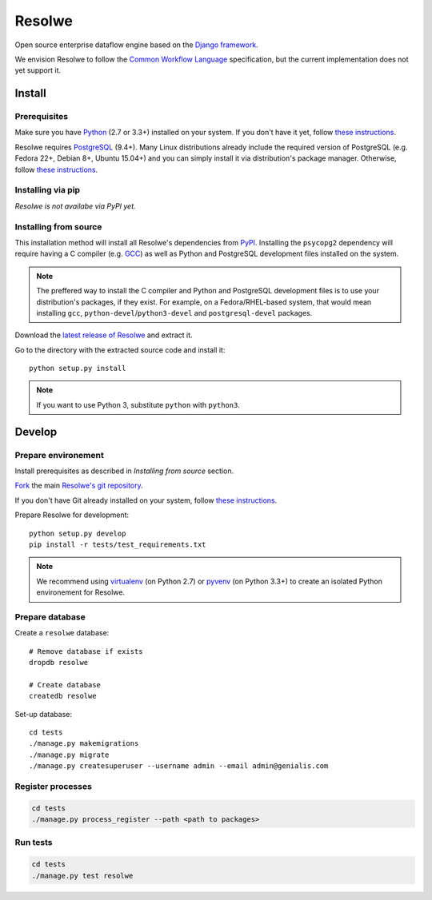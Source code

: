 =======
Resolwe
=======

Open source enterprise dataflow engine based on the `Django framework`_.

We envision Resolwe to follow the `Common Workflow Language`_ specification,
but the current implementation does not yet support it.

.. _Django framework: https://www.djangoproject.com/
.. _Common Workflow Language: https://github.com/common-workflow-language/common-workflow-language

-------
Install
-------

.. _install-prerequisites:

Prerequisites
-------------

Make sure you have Python_ (2.7 or 3.3+) installed on your system. If you don't
have it yet, follow `these instructions
<https://docs.python.org/3/using/index.html>`__.

Resolwe requires PostgreSQL_ (9.4+). Many Linux distributions already include
the required version of PostgreSQL (e.g. Fedora 22+, Debian 8+, Ubuntu 15.04+)
and you can simply install it via distribution's package manager.
Otherwise, follow `these instructions
<https://wiki.postgresql.org/wiki/Detailed_installation_guides>`__.

.. _Python: https://www.python.org/
.. _PostgreSQL: http://www.postgresql.org/

Installing via pip
------------------

*Resolwe is not availabe via PyPI yet.*

Installing from source
----------------------

This installation method will install all Resolwe's dependencies from PyPI_.
Installing the ``psycopg2`` dependency will require having a C compiler
(e.g. GCC_) as well as Python and PostgreSQL development files installed on
the system.

.. note::

    The preffered way to install the C compiler and Python and PostgreSQL
    development files is to use your distribution's packages, if they exist.
    For example, on a Fedora/RHEL-based system, that would mean installing
    ``gcc``, ``python-devel``/``python3-devel`` and ``postgresql-devel``
    packages.

Download the `latest release of Resolwe
<https://github.com/genialis/resolwe/archive/master.tar.gz>`_ and extract it.

Go to the directory with the extracted source code and install it::

    python setup.py install

.. note::

    If you want to use Python 3, substitute ``python`` with ``python3``.

.. _PyPi: https://pypi.python.org/
.. _GCC: https://gcc.gnu.org/

-------
Develop
-------

Prepare environement
--------------------

Install prerequisites as described in *Installing from source* section.

`Fork <https://help.github.com/articles/fork-a-repo>`__ the main `Resolwe's git
repository <https://github.com/genialis/resolwe>`_.

If you don't have Git already installed on your system, follow `these
instructions <http://git-scm.com/book/en/v2/Getting-Started-Installing-Git>`__.

Prepare Resolwe for development::

    python setup.py develop
    pip install -r tests/test_requirements.txt

.. note::

    We recommend using `virtualenv <https://virtualenv.pypa.io/>`_ (on
    Python 2.7) or `pyvenv <http://docs.python.org/3/library/venv.html>`_ (on
    Python 3.3+) to create an isolated Python environement for Resolwe.

Prepare database
----------------

Create a ``resolwe`` database::

    # Remove database if exists
    dropdb resolwe

    # Create database
    createdb resolwe

Set-up database::

    cd tests
    ./manage.py makemigrations
    ./manage.py migrate
    ./manage.py createsuperuser --username admin --email admin@genialis.com

Register processes
------------------

.. code-block::

    cd tests
    ./manage.py process_register --path <path to packages>

Run tests
---------

.. code-block::

    cd tests
    ./manage.py test resolwe
